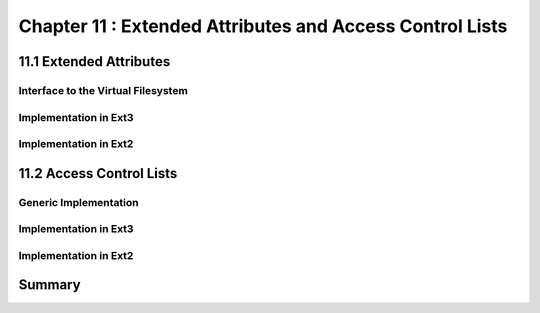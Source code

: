 Chapter 11 : Extended Attributes and Access Control Lists
###########################################################




11.1 Extended Attributes
===========================================


Interface to the Virtual Filesystem
--------------------------------------


Implementation in Ext3
--------------------------------------


Implementation in Ext2
--------------------------------------


11.2 Access Control Lists
===========================================


Generic Implementation
--------------------------------------


Implementation in Ext3
--------------------------------------


Implementation in Ext2
--------------------------------------


Summary
===========================================

